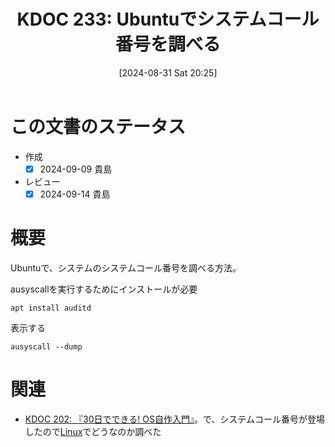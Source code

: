 :properties:
:ID: 20240831T202553
:mtime:    20241102180342 20241028101410
:ctime:    20241028101410
:end:
#+title:      KDOC 233: Ubuntuでシステムコール番号を調べる
#+date:       [2024-08-31 Sat 20:25]
#+filetags:   :code:
#+identifier: 20240831T202553

* この文書のステータス
- 作成
  - [X] 2024-09-09 貴島
- レビュー
  - [X] 2024-09-14 貴島

* 概要
Ubuntuで、システムのシステムコール番号を調べる方法。

#+caption: ausyscallを実行するためにインストールが必要
#+begin_src shell
  apt install auditd
#+end_src

#+caption: 表示する
#+begin_src shell
  ausyscall --dump
#+end_src

#+RESULTS:
#+begin_src
Using x86_64 syscall table:
0	read
1	write
2	open
3	close
4	stat
5	fstat
6	lstat
7	poll
8	lseek
9	mmap
10	mprotect
11	munmap
12	brk
13	rt_sigaction
14	rt_sigprocmask
15	rt_sigreturn
16	ioctl
17	pread
18	pwrite
19	readv
20	writev
21	access
22	pipe
23	select
24	sched_yield
25	mremap
26	msync
27	mincore
28	madvise
29	shmget
30	shmat
31	shmctl
32	dup
33	dup2
34	pause
35	nanosleep
36	getitimer
37	alarm
38	setitimer
39	getpid
40	sendfile
41	socket
42	connect
43	accept
44	sendto
45	recvfrom
46	sendmsg
47	recvmsg
48	shutdown
49	bind
50	listen
51	getsockname
52	getpeername
53	socketpair
54	setsockopt
55	getsockopt
56	clone
57	fork
58	vfork
59	execve
60	exit
61	wait4
62	kill
63	uname
64	semget
65	semop
66	semctl
67	shmdt
68	msgget
69	msgsnd
70	msgrcv
71	msgctl
72	fcntl
73	flock
74	fsync
75	fdatasync
76	truncate
77	ftruncate
78	getdents
79	getcwd
80	chdir
81	fchdir
82	rename
83	mkdir
84	rmdir
85	creat
86	link
87	unlink
88	symlink
89	readlink
90	chmod
91	fchmod
92	chown
93	fchown
94	lchown
95	umask
96	gettimeofday
97	getrlimit
98	getrusage
99	sysinfo
100	times
101	ptrace
102	getuid
103	syslog
104	getgid
105	setuid
106	setgid
107	geteuid
108	getegid
109	setpgid
110	getppid
111	getpgrp
112	setsid
113	setreuid
114	setregid
115	getgroups
116	setgroups
117	setresuid
118	getresuid
119	setresgid
120	getresgid
121	getpgid
122	setfsuid
123	setfsgid
124	getsid
125	capget
126	capset
127	rt_sigpending
128	rt_sigtimedwait
129	rt_sigqueueinfo
130	rt_sigsuspend
131	sigaltstack
132	utime
133	mknod
134	uselib
135	personality
136	ustat
137	statfs
138	fstatfs
139	sysfs
140	getpriority
141	setpriority
142	sched_setparam
143	sched_getparam
144	sched_setscheduler
145	sched_getscheduler
146	sched_get_priority_max
147	sched_get_priority_min
148	sched_rr_get_interval
149	mlock
150	munlock
151	mlockall
152	munlockall
153	vhangup
154	modify_ldt
155	pivot_root
156	_sysctl
157	prctl
158	arch_prctl
159	adjtimex
160	setrlimit
161	chroot
162	sync
163	acct
164	settimeofday
165	mount
166	umount2
167	swapon
168	swapoff
169	reboot
170	sethostname
171	setdomainname
172	iopl
173	ioperm
174	create_module
175	init_module
176	delete_module
177	get_kernel_syms
178	query_module
179	quotactl
180	nfsservctl
181	getpmsg
182	putpmsg
183	afs_syscall
184	tuxcall
185	security
186	gettid
187	readahead
188	setxattr
189	lsetxattr
190	fsetxattr
191	getxattr
192	lgetxattr
193	fgetxattr
194	listxattr
195	llistxattr
196	flistxattr
197	removexattr
198	lremovexattr
199	fremovexattr
200	tkill
201	time
202	futex
203	sched_setaffinity
204	sched_getaffinity
205	set_thread_area
206	io_setup
207	io_destroy
208	io_getevents
209	io_submit
210	io_cancel
211	get_thread_area
212	lookup_dcookie
213	epoll_create
214	epoll_ctl_old
215	epoll_wait_old
216	remap_file_pages
217	getdents64
218	set_tid_address
219	restart_syscall
220	semtimedop
221	fadvise64
222	timer_create
223	timer_settime
224	timer_gettime
225	timer_getoverrun
226	timer_delete
227	clock_settime
228	clock_gettime
229	clock_getres
230	clock_nanosleep
231	exit_group
232	epoll_wait
233	epoll_ctl
234	tgkill
235	utimes
236	vserver
237	mbind
238	set_mempolicy
239	get_mempolicy
240	mq_open
241	mq_unlink
242	mq_timedsend
243	mq_timedreceive
244	mq_notify
245	mq_getsetattr
246	kexec_load
247	waitid
248	add_key
249	request_key
250	keyctl
251	ioprio_set
252	ioprio_get
253	inotify_init
254	inotify_add_watch
255	inotify_rm_watch
256	migrate_pages
257	openat
258	mkdirat
259	mknodat
260	fchownat
261	futimesat
262	newfstatat
263	unlinkat
264	renameat
265	linkat
266	symlinkat
267	readlinkat
268	fchmodat
269	faccessat
270	pselect6
271	ppoll
272	unshare
273	set_robust_list
274	get_robust_list
275	splice
276	tee
277	sync_file_range
278	vmsplice
279	move_pages
280	utimensat
281	epoll_pwait
282	signalfd
283	timerfd_create
284	eventfd
285	fallocate
286	timerfd_settime
287	timerfd_gettime
288	accept4
289	signalfd4
290	eventfd2
291	epoll_create1
292	dup3
293	pipe2
294	inotify_init1
295	preadv
296	pwritev
297	rt_tgsigqueueinfo
298	perf_event_open
299	recvmmsg
300	fanotify_init
301	fanotify_mark
302	prlimit64
303	name_to_handle_at
304	open_by_handle_at
305	clock_adjtime
306	syncfs
307	sendmmsg
308	setns
309	getcpu
310	process_vm_readv
311	process_vm_writev
312	kcmp
313	finit_module
314	sched_setattr
315	sched_getattr
316	renameat2
317	seccomp
318	getrandom
319	memfd_create
320	kexec_file_load
321	bpf
322	execveat
323	userfaultfd
324	membarrier
325	mlock2
326	copy_file_range
327	preadv2
328	pwritev2
329	pkey_mprotect
330	pkey_alloc
331	pkey_free
332	statx
333	io_pgetevents
334	rseq
424	pidfd_send_signal
425	io_uring_setup
426	io_uring_enter
427	io_uring_register
428	open_tree
429	move_mount
430	fsopen
431	fsconfig
432	fsmount
433	fspick
434	pidfd_open
435	clone3
436	close_range
437	openat2
438	pidfd_getfd
439	faccessat2
440	process_madvise
441	epoll_pwait2
442	mount_setattr
443	quotactl_fd
444	landlock_create_ruleset
445	landlock_add_rule
446	landlock_restrict_self
447	memfd_secret
448	process_mrelease
449	futex_waitv
#+end_src

* 関連
- [[id:20240717T223527][KDOC 202: 『30日でできる! OS自作入門』]]。で、システムコール番号が登場したので[[id:7a81eb7c-8e2b-400a-b01a-8fa597ea527a][Linux]]でどうなのか調べた
